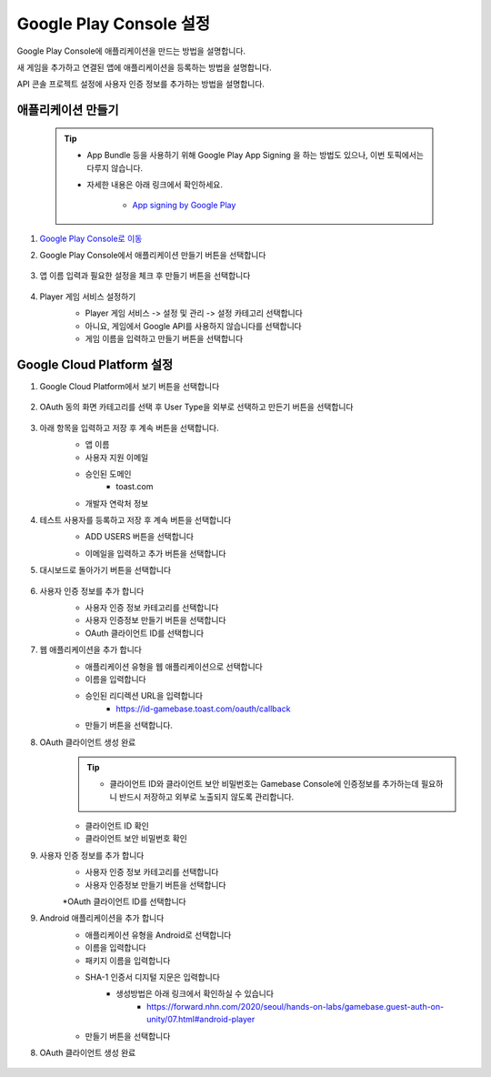 ###########################
Google Play Console 설정
###########################

Google Play Console에 애플리케이션을 만드는 방법을 설명합니다.

새 게임을 추가하고 연결된 앱에 애플리케이션을 등록하는 방법을 설명합니다.

API 콘솔 프로젝트 설정에 사용자 인증 정보를 추가하는 방법을 설명합니다.


애플리케이션 만들기
======================

    .. tip:: 

        - App Bundle 등을 사용하기 위해 Google Play App Signing 을 하는 방법도 있으나, 이번 토픽에서는 다루지 않습니다.

        - 자세한 내용은 아래 링크에서 확인하세요.

            - `App signing by Google Play <https://developer.android.com/studio/publish/app-signing#app-signing-google-play>`_

1. `Google Play Console로 이동 <https://play.google.com/apps/publish>`_

2. Google Play Console에서 애플리케이션 만들기 버튼을 선택합니다

    .. image:: _static/image/2_1_1.png

3. 앱 이름 입력과 필요한 설정을 체크 후 만들기 버튼을 선택합니다

    .. image:: _static/image/2_1_2.png

4. Player 게임 서비스 설정하기
    * Player 게임 서비스 -> 설정 및 관리 -> 설정 카테고리 선택합니다
    * 아니요, 게임에서 Google API를 사용하지 않습니다를 선택합니다
    * 게임 이름을 입력하고 만들기 버튼을 선택합니다
    
    .. image:: _static/image/2_1_3.png


Google Cloud Platform 설정
============================

1. Google Cloud Platform에서 보기 버튼을 선택합니다

    .. image:: _static/image/2_2_1.png

2. OAuth 동의 화면 카테고리를 선택 후 User Type을 외부로 선택하고 만든기 버튼을 선택합니다

    .. image:: _static/image/2_2_2.png

3. 아래 항목을 입력하고 저장 후 계속 버튼을 선택합니다.
    * 앱 이름
    * 사용자 지원 이메일
    * 승인된 도메인
        * toast.com
    * 개발자 연락처 정보

    .. image:: _static/image/2_2_3.png
    .. image:: _static/image/2_2_4.png
    

4. 테스트 사용자를 등록하고  저장 후 계속 버튼을 선택합니다
    .. image:: _static/image/2_2_6.png
    
    * ADD USERS 버튼을 선택합니다
    * 이메일을 입력하고 추가 버튼을 선택합니다
        .. image:: _static/image/2_2_7.png    
    

5. 대시보드로 돌아가기 버튼을 선택합니다

    .. image:: _static/image/2_2_8.png

6. 사용자 인증 정보를 추가 합니다
    * 사용자 인증 정보 카테고리를 선택합니다
    * 사용자 인증정보 만들기 버튼을 선택합니다
    * OAuth 클라이언트 ID를 선택합니다

    .. image:: _static/image/2_2_9.png

7. 웹 애플리케이션을 추가 합니다
    * 애플리케이션 유형을 웹 애플리케이션으로 선택합니다
    * 이름을 입력합니다
    * 승인된 리디렉션 URL을 입력합니다
        * https://id-gamebase.toast.com/oauth/callback
    * 만들기 버튼을 선택합니다.

    .. image:: _static/image/2_2_10.png

8. OAuth 클라이언트 생성 완료
    .. tip:: 

        - 클라이언트 ID와 클라이언트 보안 비밀번호는 Gamebase Console에 인증정보를 추가하는데 필요하니 반드시 저장하고 외부로 노출되지 않도록 관리합니다.

    * 클라이언트 ID 확인
    * 클라이언트 보안 비밀번호 확인

    .. image:: _static/image/2_2_11.png


9. 사용자 인증 정보를 추가 합니다
    * 사용자 인증 정보 카테고리를 선택합니다
    * 사용자 인증정보 만들기 버튼을 선택합니다
    *OAuth 클라이언트 ID를 선택합니다

    .. image:: _static/image/2_2_9.png

9. Android 애플리케이션을 추가 합니다
    * 애플리케이션 유형을 Android로 선택합니다
    * 이름을 입력합니다
    * 패키지 이름을 입력합니다
    * SHA-1 인증서 디지털 지문은 입력합니다
        * 생성방법은 아래 링크에서 확인하실 수 있습니다
            * https://forward.nhn.com/2020/seoul/hands-on-labs/gamebase.guest-auth-on-unity/07.html#android-player
    * 만들기 버튼을 선택합니다

    .. image:: _static/image/2_2_12.png

8. OAuth 클라이언트 생성 완료

    .. image:: _static/image/2_2_13.png
